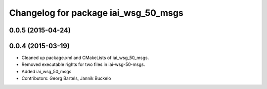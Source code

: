 ^^^^^^^^^^^^^^^^^^^^^^^^^^^^^^^^^^^^^
Changelog for package iai_wsg_50_msgs
^^^^^^^^^^^^^^^^^^^^^^^^^^^^^^^^^^^^^

0.0.5 (2015-04-24)
------------------

0.0.4 (2015-03-19)
------------------
* Cleaned up package.xml and CMakeLists of iai_wsg_50_msgs.
* Removed executable rights for two files in iai-wsg-50-msgs.
* Added iai_wsg_50_msgs
* Contributors: Georg Bartels, Jannik Buckelo
